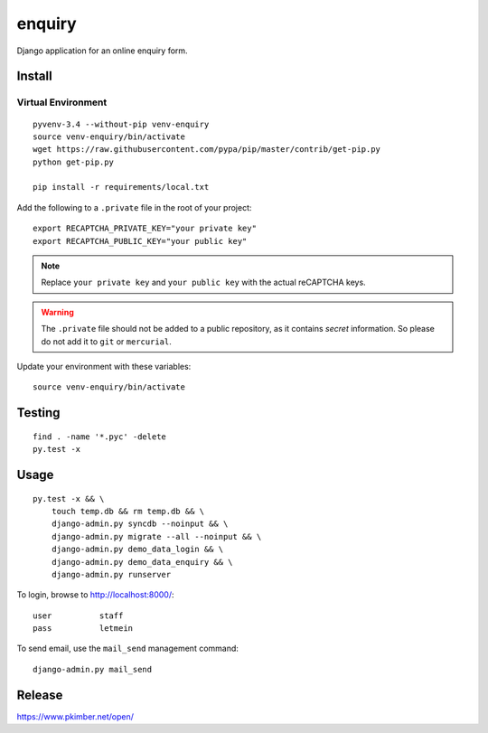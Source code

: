 enquiry
*******

Django application for an online enquiry form.

Install
=======

Virtual Environment
-------------------

::

  pyvenv-3.4 --without-pip venv-enquiry
  source venv-enquiry/bin/activate
  wget https://raw.githubusercontent.com/pypa/pip/master/contrib/get-pip.py
  python get-pip.py

  pip install -r requirements/local.txt

Add the following to a ``.private`` file in the root of your project::

  export RECAPTCHA_PRIVATE_KEY="your private key"
  export RECAPTCHA_PUBLIC_KEY="your public key"

.. note:: Replace ``your private key`` and ``your public key`` with the actual
          reCAPTCHA keys.

.. warning:: The ``.private`` file should not be added to a public repository,
             as it contains *secret* information.  So please do not add it to
             ``git`` or ``mercurial``.

Update your environment with these variables::

  source venv-enquiry/bin/activate

Testing
=======

::

  find . -name '*.pyc' -delete
  py.test -x

Usage
=====

::

  py.test -x && \
      touch temp.db && rm temp.db && \
      django-admin.py syncdb --noinput && \
      django-admin.py migrate --all --noinput && \
      django-admin.py demo_data_login && \
      django-admin.py demo_data_enquiry && \
      django-admin.py runserver

To login, browse to http://localhost:8000/::

  user          staff
  pass          letmein

To send email, use the ``mail_send`` management command::

  django-admin.py mail_send

Release
=======

https://www.pkimber.net/open/
